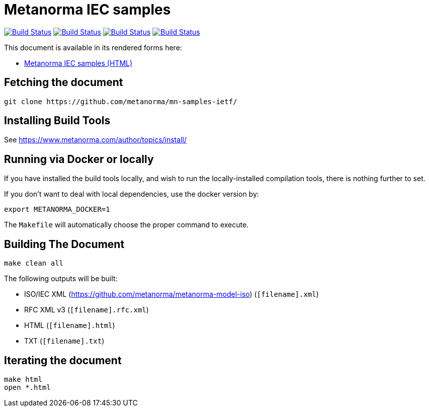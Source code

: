 = Metanorma IEC samples

image:https://github.com/metanorma/mn-samples-ietf/workflows/ubuntu/badge.svg["Build Status", link="https://github.com/metanorma/mn-samples-ietf/actions?workflow=ubuntu"]
image:https://github.com/metanorma/mn-samples-ietf/workflows/macos/badge.svg["Build Status", link="https://github.com/metanorma/mn-samples-ietf/actions?workflow=macos"]
image:https://github.com/metanorma/mn-samples-ietf/workflows/windows/badge.svg["Build Status", link="https://github.com/metanorma/mn-samples-ietf/actions?workflow=windows"]
image:https://github.com/metanorma/mn-samples-ietf/workflows/docker/badge.svg["Build Status", link="https://github.com/metanorma/mn-samples-ietf/actions?workflow=docker"]

This document is available in its rendered forms here:

* https://metanorma.github.io/mn-samples-ietf/[Metanorma IEC samples (HTML)]


== Fetching the document

[source,sh]
----
git clone https://github.com/metanorma/mn-samples-ietf/
----

== Installing Build Tools

See https://www.metanorma.com/author/topics/install/


== Running via Docker or locally

If you have installed the build tools locally, and wish to run the
locally-installed compilation tools, there is nothing further to set.

If you don't want to deal with local dependencies, use the docker
version by:

[source,sh]
----
export METANORMA_DOCKER=1
----

The `Makefile` will automatically choose the proper command to
execute.


== Building The Document

[source,sh]
----
make clean all
----

The following outputs will be built:

* ISO/IEC XML (https://github.com/metanorma/metanorma-model-iso) (`[filename].xml`)
* RFC XML v3 (`[filename].rfc.xml`)
* HTML (`[filename].html`)
* TXT (`[filename].txt`)


== Iterating the document

[source,sh]
----
make html
open *.html
----

